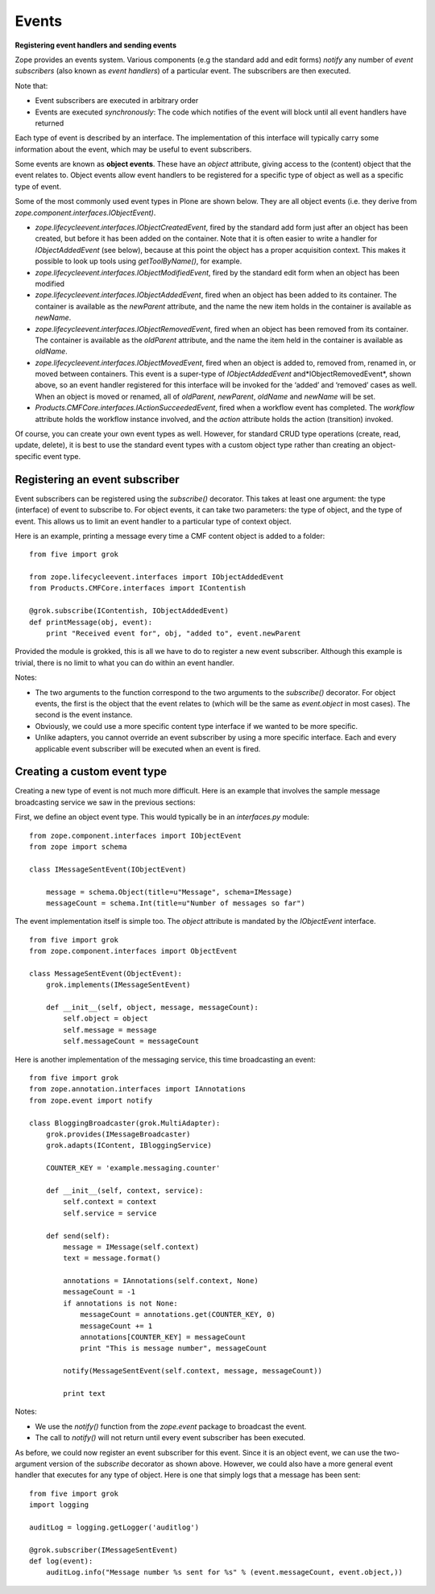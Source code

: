 Events 
========

**Registering event handlers and sending events**

Zope provides an events system. Various components (e.g the standard add
and edit forms) *notify* any number of *event subscribers* (also known
as *event handlers*) of a particular event. The subscribers are then
executed.

Note that:

-  Event subscribers are executed in arbitrary order
-  Events are executed *synchronously*: The code which notifies of the
   event will block until all event handlers have returned


Each type of event is described by an interface. The implementation of
this interface will typically carry some information about the event,
which may be useful to event subscribers.

Some events are known as **object events**. These have an *object*
attribute, giving access to the (content) object that the event relates
to. Object events allow event handlers to be registered for a specific
type of object as well as a specific type of event.

Some of the most commonly used event types in Plone are shown below.
They are all object events (i.e. they derive from
*zope.component.interfaces.IObjectEvent)*.

-  *zope.lifecycleevent.interfaces.IObjectCreatedEvent*, fired by the
   standard add form just after an object has been created, but before
   it has been added on the container. Note that it is often easier to
   write a handler for *IObjectAddedEvent* (see below), because at this
   point the object has a proper acquisition context. This makes it
   possible to look up tools using *getToolByName()*, for example.
-  *zope.lifecycleevent.interfaces.IObjectModifiedEvent*, fired by the
   standard edit form when an object has been modified
-  *zope.lifecycleevent.interfaces.IObjectAddedEvent*, fired when an
   object has been added to its container. The container is available as
   the *newParent* attribute, and the name the new item holds in the
   container is available as *newName*.
-  *zope.lifecycleevent.interfaces.IObjectRemovedEvent*, fired when an
   object has been removed from its container. The container is
   available as the *oldParent* attribute, and the name the item held in
   the container is available as *oldName*.
-  *zope.lifecycleevent.interfaces.IObjectMovedEvent*, fired when an
   object is added to, removed from, renamed in, or moved between
   containers. This event is a super-type of *IObjectAddedEvent*
   and*IObjectRemovedEvent*, shown above, so an event handler registered
   for this interface will be invoked for the ‘added’ and ‘removed’
   cases as well. When an object is moved or renamed, all of
   *oldParent*, *newParent*, *oldName* and *newName* will be set.
-  *Products.CMFCore.interfaces.IActionSucceededEvent*, fired when a
   workflow event has completed. The *workflow* attribute holds the
   workflow instance involved, and the *action* attribute holds the
   action (transition) invoked.

Of course, you can create your own event types as well. However, for
standard CRUD type operations (create, read, update, delete), it is best
to use the standard event types with a custom object type rather than
creating an object-specific event type.

Registering an event subscriber
-------------------------------

Event subscribers can be registered using the *subscribe()* decorator.
This takes at least one argument: the type (interface) of event to
subscribe to. For object events, it can take two parameters: the type of
object, and the type of event. This allows us to limit an event handler
to a particular type of context object.

Here is an example, printing a message every time a CMF content object
is added to a folder:

::

    from five import grok

    from zope.lifecycleevent.interfaces import IObjectAddedEvent
    from Products.CMFCore.interfaces import IContentish

    @grok.subscribe(IContentish, IObjectAddedEvent)
    def printMessage(obj, event):
        print "Received event for", obj, "added to", event.newParent

Provided the module is grokked, this is all we have to do to register a
new event subscriber. Although this example is trivial, there is no
limit to what you can do within an event handler.

Notes:

-  The two arguments to the function correspond to the two arguments to
   the *subscribe()* decorator. For object events, the first is the
   object that the event relates to (which will be the same as
   *event.object* in most cases). The second is the event instance.
-  Obviously, we could use a more specific content type interface if we
   wanted to be more specific.
-  Unlike adapters, you cannot override an event subscriber by using a
   more specific interface. Each and every applicable event subscriber
   will be executed when an event is fired.

Creating a custom event type
----------------------------

Creating a new type of event is not much more difficult. Here is an
example that involves the sample message broadcasting service we saw in
the previous sections:

First, we define an object event type. This would typically be in an
*interfaces.py* module:

::

    from zope.component.interfaces import IObjectEvent
    from zope import schema

    class IMessageSentEvent(IObjectEvent)

        message = schema.Object(title=u"Message", schema=IMessage)
        messageCount = schema.Int(title=u"Number of messages so far")

The event implementation itself is simple too. The *object* attribute is
mandated by the *IObjectEvent* interface.

::

    from five import grok
    from zope.component.interfaces import ObjectEvent

    class MessageSentEvent(ObjectEvent):
        grok.implements(IMessageSentEvent)
        
        def __init__(self, object, message, messageCount):
            self.object = object
            self.message = message
            self.messageCount = messageCount

Here is another implementation of the messaging service, this time
broadcasting an event:

::

    from five import grok
    from zope.annotation.interfaces import IAnnotations
    from zope.event import notify

    class BloggingBroadcaster(grok.MultiAdapter):
        grok.provides(IMessageBroadcaster)
        grok.adapts(IContent, IBloggingService)
        
        COUNTER_KEY = 'example.messaging.counter'
        
        def __init__(self, context, service):
            self.context = context
            self.service = service
        
        def send(self):
            message = IMessage(self.context)
            text = message.format()
            
            annotations = IAnnotations(self.context, None)
            messageCount = -1
            if annotations is not None:
                messageCount = annotations.get(COUNTER_KEY, 0)
                messageCount += 1
                annotations[COUNTER_KEY] = messageCount
                print "This is message number", messageCount
            
            notify(MessageSentEvent(self.context, message, messageCount))
            
            print text

Notes:

-  We use the *notify()* function from the *zope.event* package to
   broadcast the event.
-  The call to *notify()* will not return until every event subscriber
   has been executed.

As before, we could now register an event subscriber for this event.
Since it is an object event, we can use the two-argument version of the
*subscribe* decorator as shown above. However, we could also have a more
general event handler that executes for any type of object. Here is one
that simply logs that a message has been sent:

::

    from five import grok
    import logging

    auditLog = logging.getLogger('auditlog')

    @grok.subscriber(IMessageSentEvent)
    def log(event):
        auditLog.info("Message number %s sent for %s" % (event.messageCount, event.object,))
